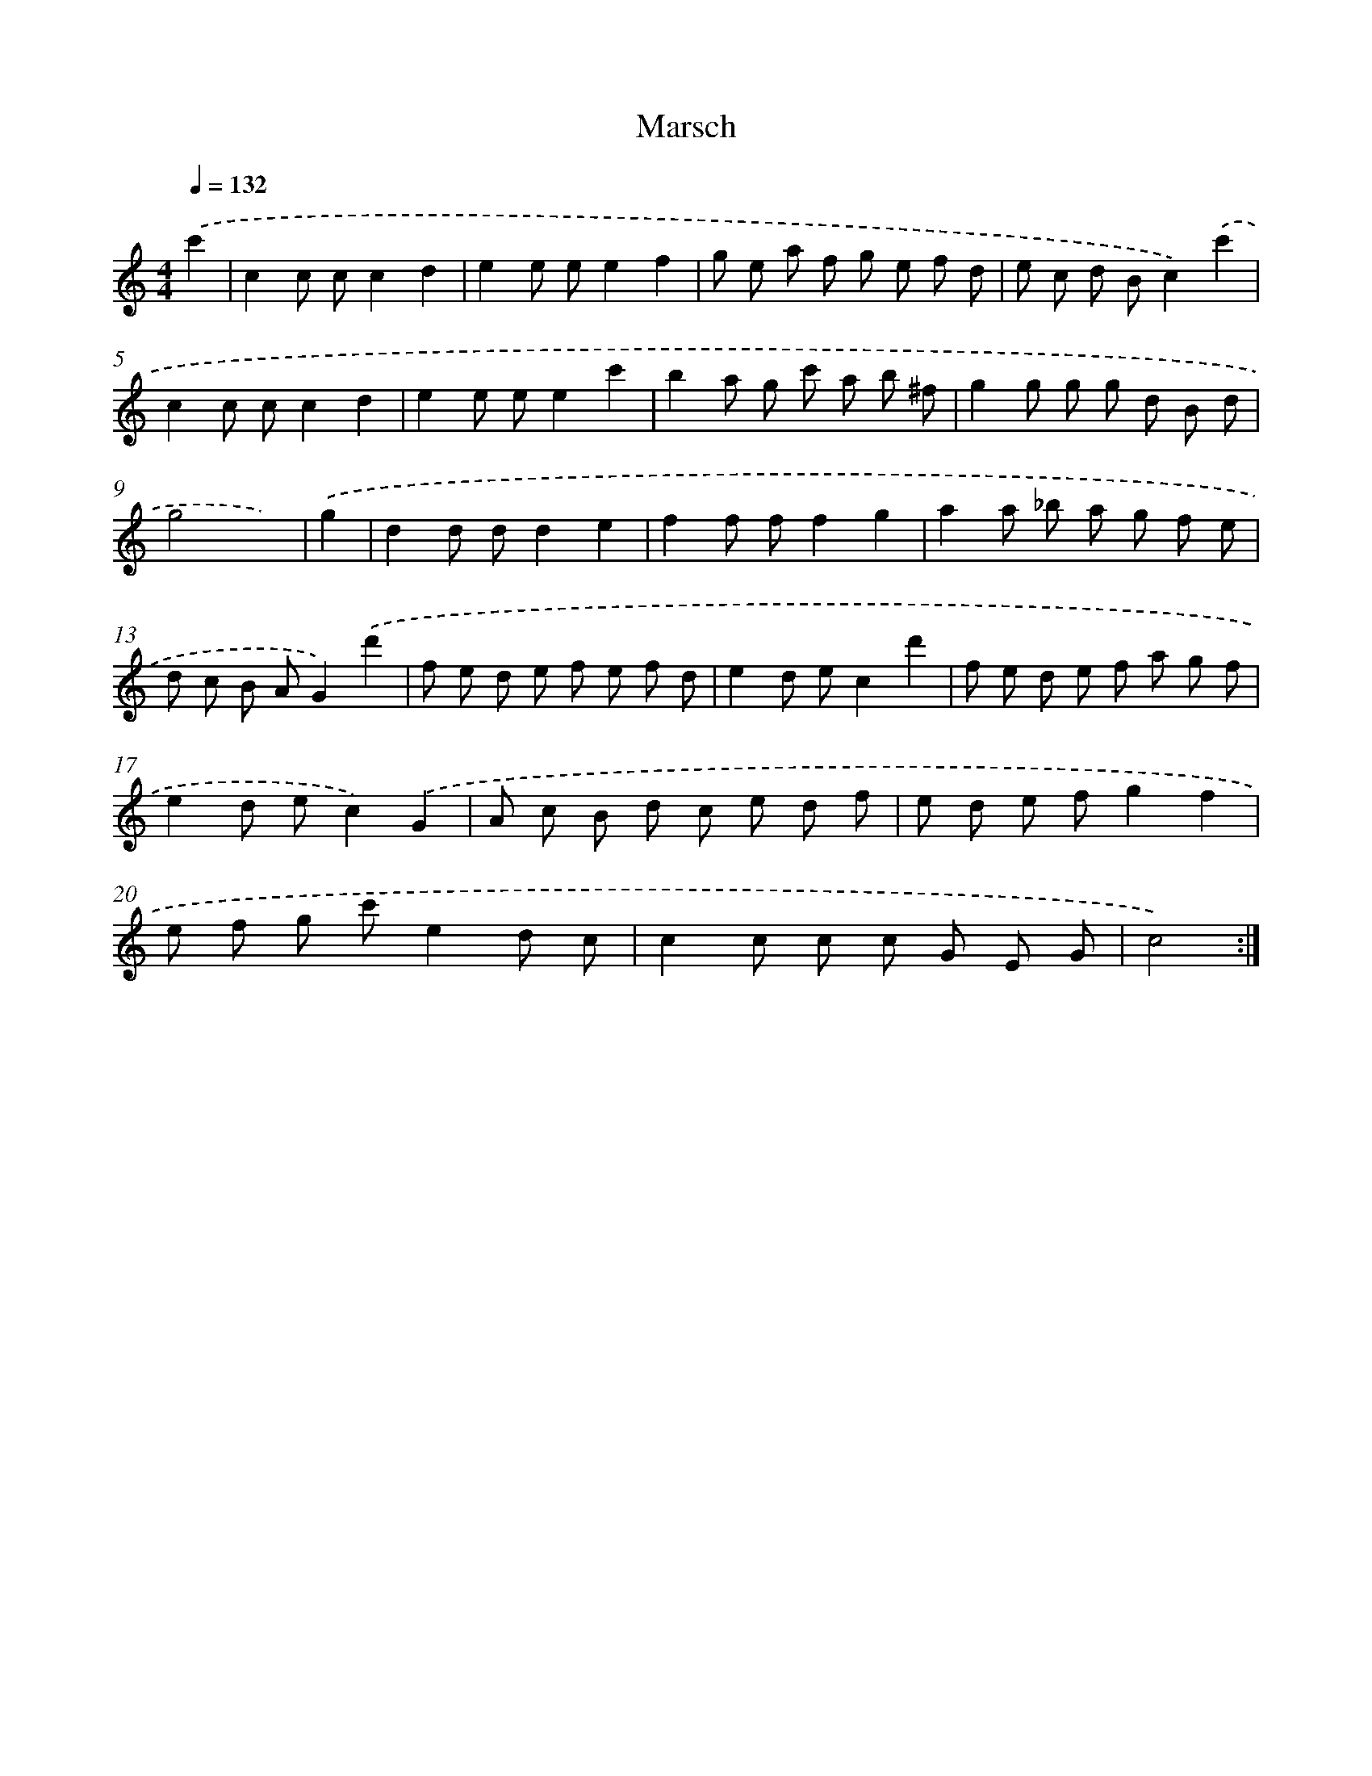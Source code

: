 X: 17510
T: Marsch
%%abc-version 2.0
%%abcx-abcm2ps-target-version 5.9.1 (29 Sep 2008)
%%abc-creator hum2abc beta
%%abcx-conversion-date 2018/11/01 14:38:13
%%humdrum-veritas 1027118846
%%humdrum-veritas-data 1472567864
%%continueall 1
%%barnumbers 0
L: 1/8
M: 4/4
Q: 1/4=132
K: C clef=treble
.('c'2 [I:setbarnb 1]|
c2c cc2d2 |
e2e ee2f2 |
g e a f g e f d |
e c d Bc2).('c'2 |
c2c cc2d2 |
e2e ee2c'2 |
b2a g c' a b ^f |
g2g g g d B d |
g4x2) |
.('g2 [I:setbarnb 10]|
d2d dd2e2 |
f2f ff2g2 |
a2a _b a g f e |
d c B AG2).('d'2 |
f e d e f e f d |
e2d ec2d'2 |
f e d e f a g f |
e2d ec2).('G2 |
A c B d c e d f |
e d e fg2f2 |
e f g c'e2d c |
c2c c c G E G |
c4) :|]
